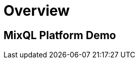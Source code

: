 = Overview
:navtitle: Overview
:keywords: sql, engine, spark, protobuf
:description: Protobuf desc

== MixQL Platform Demo

////
This is the start page of project's documentation, and therefore likely the first thing people read.

Main links for editors:
- AsciiDoc syntax https://docs.asciidoctor.org/asciidoc/latest/syntax-quick-reference/
- Antora Pages https://docs.antora.org/antora/latest/page/

////
